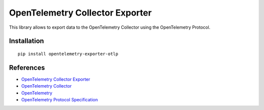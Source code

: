OpenTelemetry Collector Exporter
================================

|pypi|

.. |pypi| image:: https://badge.fury.io/py/opentelemetry-exporter-otlp.svg
   :target: https://pypi.org/project/opentelemetry-exporter-otlp/

This library allows to export data to the OpenTelemetry Collector using the OpenTelemetry Protocol.

Installation
------------

::

     pip install opentelemetry-exporter-otlp


References
----------

* `OpenTelemetry Collector Exporter <https://opentelemetry-python.readthedocs.io/en/latest/exporter/otlp/otlp.html>`_
* `OpenTelemetry Collector <https://github.com/open-telemetry/opentelemetry-collector/>`_
* `OpenTelemetry <https://opentelemetry.io/>`_
* `OpenTelemetry Protocol Specification <https://github.com/open-telemetry/oteps/blob/main/text/0035-opentelemetry-protocol.md>`_
